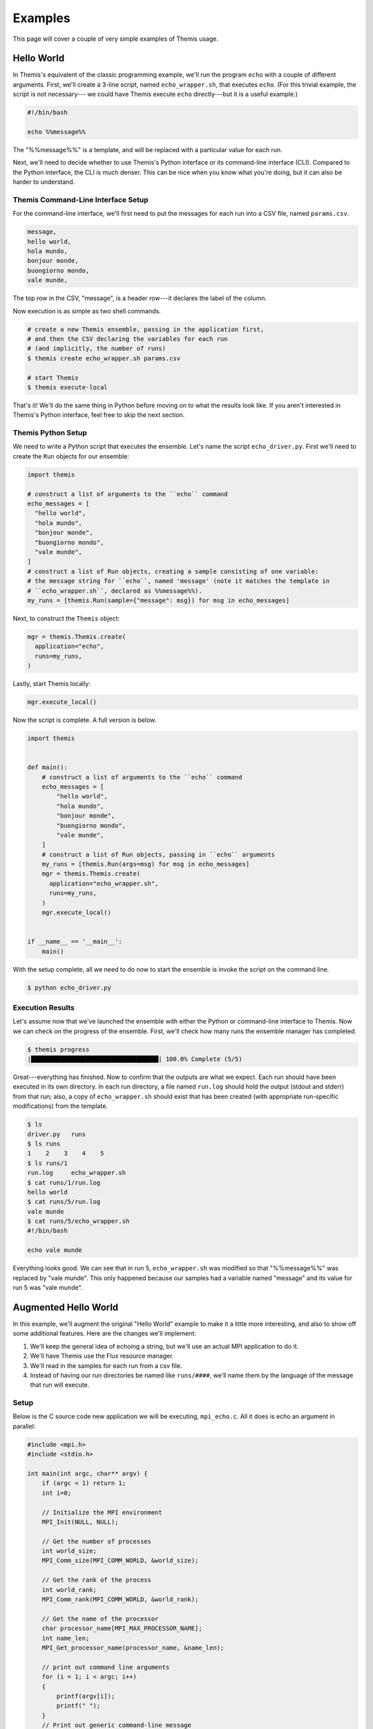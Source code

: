 .. _ensemble_manager_examples:

========
Examples
========
This page will cover a couple of very simple examples of Themis usage.

.. seealso::
  The :ref:`themis_quickstart` page, which covers general usage information.

Hello World
===========
In Themis's equivalent of the classic programming example, we'll run the program ``echo``
with a couple of different arguments. First, we'll create a 3-line script,
named ``echo_wrapper.sh``, that executes
``echo``. (For this trivial example, the script is not necessary---
we could have Themis execute ``echo`` directly---but it is a useful example.)

.. code-block:: bash

    #!/bin/bash

    echo %%message%%

The "%%message%%" is a template, and will be replaced with a particular value for each run.

Next, we'll need to decide whether to use Themis's Python interface or its
command-line interface (CLI). Compared to the Python interface, the CLI is much denser.
This can be nice when you know what you're doing, but it can also be harder to understand.

Themis Command-Line Interface Setup
-----------------------------------
For the command-line interface, we'll first need to put the messages for each run
into a CSV file, named ``params.csv``.

.. code-block:: none

  message,
  hello world,
  hola mundo,
  bonjour monde,
  buongiorno mondo,
  vale munde,

The top row in the CSV, "message", is a header row---it declares the label of the
column.

Now execution is as simple as two shell commands.

.. code-block:: none

    # create a new Themis ensemble, passing in the application first,
    # and then the CSV declaring the variables for each run
    # (and implicitly, the number of runs)
    $ themis create echo_wrapper.sh params.csv

    # start Themis
    $ themis execute-local

That's it! We'll do the same thing in Python before moving on to what the results look like.
If you aren't interested in Themis's Python interface, feel free to skip the next section.

Themis Python Setup
-------------------
We need to write a Python script that executes the ensemble. Let's name the script ``echo_driver.py``.
First we'll need to create the ``Run`` objects for our ensemble:

.. code-block:: python

  import themis

  # construct a list of arguments to the ``echo`` command
  echo_messages = [
    "hello world",
    "hola mundo",
    "bonjour monde",
    "buongiorno mondo",
    "vale munde",
  ]
  # construct a list of Run objects, creating a sample consisting of one variable:
  # the message string for ``echo``, named 'message' (note it matches the template in
  # ``echo_wrapper.sh``, declared as %%message%%).
  my_runs = [themis.Run(sample={"message": msg}) for msg in echo_messages]

Next, to construct the ``Themis`` object:

.. code-block:: python

  mgr = themis.Themis.create(
    application="echo",
    runs=my_runs,
  )

Lastly, start Themis locally:

.. code-block:: python

  mgr.execute_local()


Now the script is complete. A full version is below.

.. code-block:: python

    import themis


    def main():
        # construct a list of arguments to the ``echo`` command
        echo_messages = [
            "hello world",
            "hola mundo",
            "bonjour monde",
            "buongiorno mondo",
            "vale munde",
        ]
        # construct a list of Run objects, passing in ``echo`` arguments
        my_runs = [themis.Run(args=msg) for msg in echo_messages]
        mgr = themis.Themis.create(
          application="echo_wrapper.sh",
          runs=my_runs,
        )
        mgr.execute_local()


    if __name__ == '__main__':
        main()

With the setup complete, all we need to do now to start the ensemble is invoke the script
on the command line.

.. code-block:: none

  $ python echo_driver.py

Execution Results
-----------------
Let's assume now that we've launched the ensemble with either the Python or command-line interface to Themis.
Now we can check on the progress of the ensemble.
First, we'll check how many runs the ensemble manager has completed.

.. code-block:: none

    $ themis progress
    |███████████████████████████████████| 100.0% Complete (5/5)

Great---everything has finished. Now to confirm that the outputs are what we expect.
Each run should have been executed in its own directory. In each run directory,
a file named ``run.log`` should hold the output (stdout and stderr) from that run; also, a copy of
``echo_wrapper.sh`` should exist that has been created (with appropriate run-specific modifications)
from the template.

.. code-block:: none

    $ ls
    driver.py   runs
    $ ls runs
    1    2    3    4    5
    $ ls runs/1
    run.log     echo_wrapper.sh
    $ cat runs/1/run.log
    hello world
    $ cat runs/5/run.log
    vale munde
    $ cat runs/5/echo_wrapper.sh
    #!/bin/bash

    echo vale munde

Everything looks good. We can see that in run 5, ``echo_wrapper.sh`` was modified so that
"%%message%%" was replaced by "vale munde". This only happened because our samples had a variable
named "message" and its value for run 5 was "vale munde".

Augmented Hello World
=====================
In this example, we'll augment the original "Hello World" example to make it a little more interesting,
and also to show off some additional features. Here are the changes we'll implement:

#.  We'll keep the general idea of echoing a string, but we'll use an actual MPI application to do it.
#.  We'll have Themis use the Flux resource manager.
#.  We'll read in the samples for each run from a csv file.
#.  Instead of having our run directories be named like ``runs/####``, we'll name them by the language of the
    message that run will execute.

Setup
-----
Below is the C source code new application we will be executing, ``mpi_echo.c``.
All it does is echo an argument in parallel:

.. code-block:: c

    #include <mpi.h>
    #include <stdio.h>

    int main(int argc, char** argv) {
        if (argc < 1) return 1;
        int i=0;

        // Initialize the MPI environment
        MPI_Init(NULL, NULL);

        // Get the number of processes
        int world_size;
        MPI_Comm_size(MPI_COMM_WORLD, &world_size);

        // Get the rank of the process
        int world_rank;
        MPI_Comm_rank(MPI_COMM_WORLD, &world_rank);

        // Get the name of the processor
        char processor_name[MPI_MAX_PROCESSOR_NAME];
        int name_len;
        MPI_Get_processor_name(processor_name, &name_len);

        // print out command line arguments
        for (i = 1; i < argc; i++)
        {
            printf(argv[i]);
            printf(" ");
        }
        // Print out generic command-line message
        printf("from processor %s, rank %d out of %d processors\n",
               processor_name, world_rank, world_size);
        MPI_Finalize();
        return 0;
    }

Let's compile the program and put the executable in ``usr/workspace/$USER/ensemble_demo/mpi_echo``. Then
here is the batch script, named ``batch_script_wrapper.sh`` we'll use as a wrapper around ``mpi_echo``:

.. code-block:: bash

    #!/bin/bash

    # arbitrary commands go here...
    # the following line is just to demonstrate
    echo "batch script starting"

    flux mini run -n5 usr/workspace/$USER/ensemble_demo/mpi_echo %%message%%

    # arbitrary commands go here...
    # the following line is just to demonstrate
    echo "batch script done"

The samples for each run, in a csv file named ``samples.csv`` with a header row:

.. code-block:: none

  language,message
  english,hello world
  spanish,hola mundo
  french,bonjour monde
  italian,buongiorno mondo
  latin,vale munde

Execution with Themis Command-Line Interface
--------------------------------------------
To complete the example using Themis's command-line interface (CLI), we just need to
execute a few commands.

.. code-block:: none

    # allocate 5 MPI tasks to each `batch_script_wrapper.sh` (-n 5), use flux (--flux),
    # and name the run directories like "languages/spanish" and "languages/french".
    # The value of "{language}" will be replaced by the value of the "language" variable
    # for each run
    $ themis create batch_script_wrapper.sh samples.csv -n5 --flux -r"languages/{language}"

    # start themis inside an allocation of 3 nodes in the pdebug queue with a time limit of
    # 20 minutes and using the wbronze bank
    $ themis execute-alloc -N3 -ppdebug -bwbronze -t20

Execution with Themis Python Interface
--------------------------------------
To complete the example using Themis's Python interface, we need to first write a script
that calls on Themis, and then execute that script. Let's name the script ``mpi_echo_driver.py``.

.. code-block:: python

    import themis
    # import a function to convert the CSV into a list of dictionaries
    from ibis.composite_samples import parse_file


    def main():
        my_runs = [
            themis.Run(sample=sample, tasks=5)
            for sample in parse_file("samples.csv", "csv")
        ]
        mgr = themis.Themis.create(
          application="batch_script_wrapper.sh",
          runs=my_runs,
          run_dir_names="languages/{language}",
          use_flux=True,
        )
        # request a 3-node allocation for 20 minutes in partition pdebug
        # charge the wbronze bank for the allocation
        alloc = themis.allocation(nodes=3, partition="pdebug", bank="wbronze", timeout=20)
        job_id = mgr.execute_alloc(alloc)
        print("Batch job ID is " + str(job_id))


    if __name__ == '__main__':
        main()


Results
-------
By invoking the Python script or executing the shell commands (with the CLI)
and waiting for the ensemble to complete, we get something
like the following. Note that instead of directories ``runs/####``
we get directories like ``languages/italian``,
thanks to the ``"languages/{language}"`` argument we specified.

.. code-block:: none

    [execute Themis Python script or CLI commands]
    Batch job ID is 58624
    $ ls
    batch_script_wrapper.sh  mpi_echo_driver.py  mpi_echo  mpi_echo.c  samples.csv
    [wait for the ensemble to complete...]
    $ ls
    batch_script_wrapper.sh  mpi_echo_driver.py  languages  mpi_echo  mpi_echo.c  samples.csv
    $ ls languages/
    english  french  italian  latin  spanish
    $ cat languages/latin/run.log
    batch script starting
    vale munde from processor rztopaz7, rank 0 out of 5 processors
    vale munde from processor rztopaz7, rank 2 out of 5 processors
    vale munde from processor rztopaz7, rank 3 out of 5 processors
    vale munde from processor rztopaz7, rank 1 out of 5 processors
    vale munde from processor rztopaz7, rank 4 out of 5 processors
    batch script done
    $ cat languages/latin/batch_script_wrapper.sh | grep flux
    flux mini run -n5 usr/workspace/$USER/ensemble_demo/mpi_echo vale munde

Comments
--------
*   There wasn't really any need to involve the ``batch_script_wrapper.sh`` file. Since all it did was execute
    ``mpi_echo``, we could have instead just told the ensemble manager to execute ``mpi_echo`` directly. However, if we were
    going to put additional commands or logic into ``batch_script_wrapper.sh``, then it would be more useful.
*   Instead of executing ``flux mini run -n5 mpi_echo %%message%%`` in ``batch_script_wrapper.sh``,
    we could have instead executed ``flux mini run -n5 mpi_echo $1``, and passed command-line arguments
    to the batch script. (``$1`` in Bash refers to the first command-line argument.)
    Either approach is valid.

